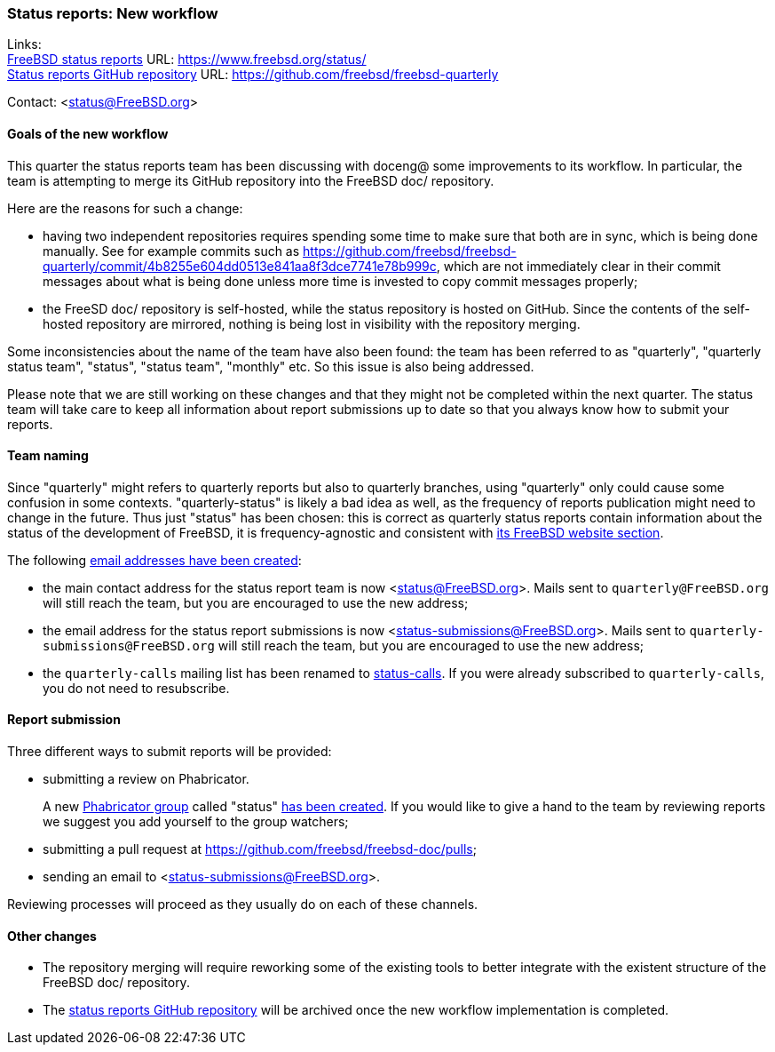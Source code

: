 === Status reports: New workflow

Links: +
link:https://www.freebsd.org/status/[FreeBSD status reports] URL: link:https://www.freebsd.org/status/[https://www.freebsd.org/status/] +
link:https://github.com/freebsd/freebsd-quarterly[Status reports GitHub repository] URL: link:https://github.com/freebsd/freebsd-quarterly[https://github.com/freebsd/freebsd-quarterly]

Contact: <status@FreeBSD.org>

==== Goals of the new workflow

This quarter the status reports team has been discussing with doceng@ some improvements to its workflow.
In particular, the team is attempting to merge its GitHub repository into the FreeBSD doc/ repository.

Here are the reasons for such a change:

* having two independent repositories requires spending some time to make sure that both are in sync, which is being done manually.
See for example commits such as link:https://github.com/freebsd/freebsd-quarterly/commit/4b8255e604dd0513e841aa8f3dce7741e78b999c[https://github.com/freebsd/freebsd-quarterly/commit/4b8255e604dd0513e841aa8f3dce7741e78b999c], which are not immediately clear in their commit messages about what is being done unless more time is invested to copy commit messages properly;

* the FreeSD doc/ repository is self-hosted, while the status repository is hosted on GitHub.
Since the contents of the self-hosted repository are mirrored, nothing is being lost in visibility with the repository merging.

Some inconsistencies about the name of the team have also been found: the team has been referred to as "quarterly", "quarterly status team", "status", "status team", "monthly" etc.
So this issue is also being addressed.

Please note that we are still working on these changes and that they might not be completed within the next quarter.
The status team will take care to keep all information about report submissions up to date so that you always know how to submit your reports.

==== Team naming

Since "quarterly" might refers to quarterly reports but also to quarterly branches, using "quarterly" only could cause some confusion in some contexts.
"quarterly-status" is likely a bad idea as well, as the frequency of reports publication might need to change in the future.
Thus just "status" has been chosen: this is correct as quarterly status reports contain information about the status of the development of FreeBSD, it is frequency-agnostic and consistent with link:https://www.freebsd.org/status/[its FreeBSD website section].

The following link:https://bugs.freebsd.org/bugzilla/show_bug.cgi?id=267813[email addresses have been created]:

* the main contact address for the status report team is now <status@FreeBSD.org>.
Mails sent to `quarterly@FreeBSD.org` will still reach the team, but you are encouraged to use the new address;
* the email address for the status report submissions is now <status-submissions@FreeBSD.org>.
Mails sent to `quarterly-submissions@FreeBSD.org` will still reach the team, but you are encouraged to use the new address;
* the `quarterly-calls` mailing list has been renamed to https://lists.freebsd.org/subscription/freebsd-status-calls[status-calls].
If you were already subscribed to `quarterly-calls`, you do not need to resubscribe.

==== Report submission

Three different ways to submit reports will be provided:

* submitting a review on Phabricator. +
+
A new link:https://reviews.freebsd.org/project/profile/88/[Phabricator group] called "status" link:https://bugs.freebsd.org/bugzilla/show_bug.cgi?id=267812[has been created].
  If you would like to give a hand to the team by reviewing reports we suggest you add yourself to the group watchers; 

* submitting a pull request at https://github.com/freebsd/freebsd-doc/pulls;

* sending an email to <status-submissions@FreeBSD.org>.

Reviewing processes will proceed as they usually do on each of these channels.

==== Other changes

* The repository merging will require reworking some of the existing tools to better integrate with the existent structure of the FreeBSD doc/ repository.

* The link:https://github.com/freebsd/freebsd-quarterly[status reports GitHub repository] will be archived once the new workflow implementation is completed.
